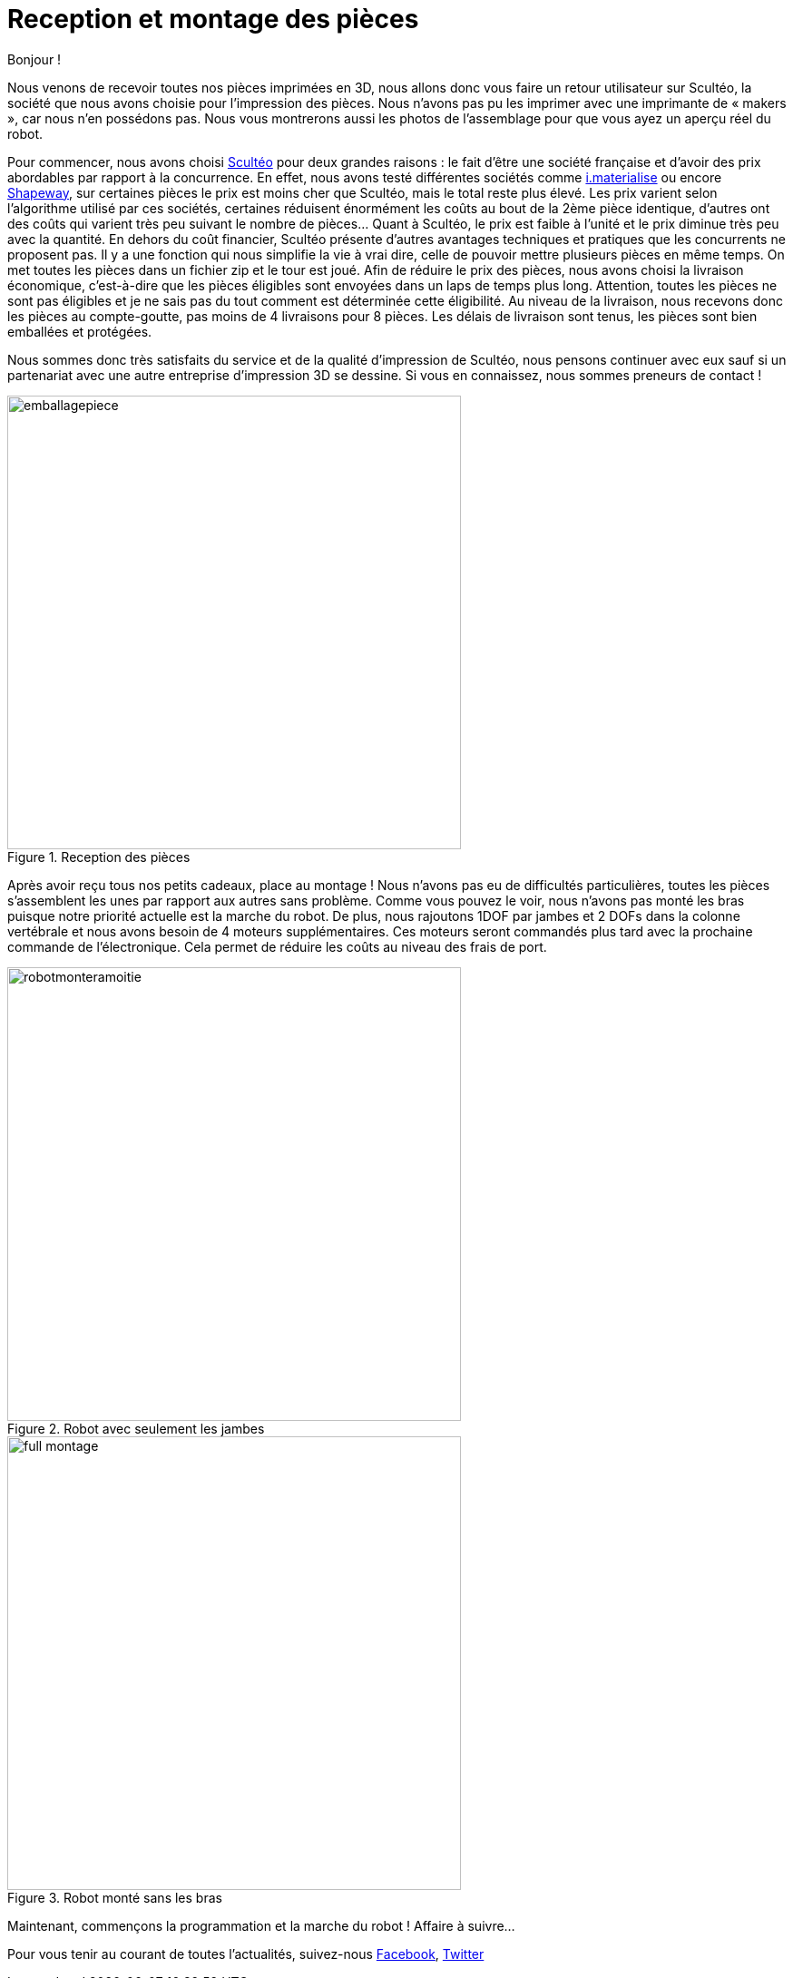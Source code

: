 = Reception et montage des pièces

:published_at: 2015-04-20
:hp-tags: V0, Mécanique, achat
:hp-image: covers/full_montage.jpg



Bonjour !

Nous venons de recevoir toutes nos pièces imprimées en 3D, nous allons donc vous faire un retour utilisateur sur Scultéo, la société que nous avons choisie pour l’impression des pièces. Nous n’avons pas pu les imprimer avec une imprimante de « makers », car nous n’en possédons pas. Nous vous montrerons aussi les photos de l’assemblage pour que vous ayez un aperçu réel du robot.

Pour commencer, nous avons choisi http://www.sculpteo.com/fr/[Scultéo] pour deux grandes raisons : le fait d’être une société française et d’avoir des prix abordables par rapport à la concurrence. En effet, nous avons testé différentes sociétés comme http://i.materialise.com[i.materialise] ou encore http://www.shapeways.com[Shapeway], sur certaines pièces le prix est moins cher que Scultéo, mais le total reste plus élevé. Les prix varient selon l’algorithme utilisé par ces sociétés, certaines réduisent énormément les coûts au bout de la 2ème pièce identique, d’autres ont des coûts qui varient très peu suivant le nombre de pièces... Quant à Scultéo, le prix est faible à l’unité et le prix diminue très peu avec la quantité. En dehors du coût financier,  Scultéo présente d’autres avantages techniques et pratiques que les concurrents ne proposent pas. Il y a une fonction qui nous simplifie la vie à vrai dire, celle de pouvoir mettre plusieurs pièces en même temps. On met toutes les pièces dans un fichier zip et le tour est joué. Afin de réduire le prix des pièces, nous avons choisi la livraison économique, c’est-à-dire que les pièces éligibles sont envoyées dans un laps de temps plus long. Attention, toutes les pièces ne sont pas éligibles et je ne sais pas du tout comment est déterminée cette éligibilité. Au niveau de la livraison, nous recevons donc les pièces au compte-goutte, pas moins de 4 livraisons pour 8 pièces. Les délais de livraison sont tenus, les pièces sont bien emballées et protégées. 

Nous sommes donc très satisfaits du service et de la qualité d’impression de Scultéo, nous pensons continuer avec eux sauf si un partenariat avec une autre entreprise d’impression 3D se dessine. Si vous en connaissez, nous sommes preneurs de contact !

image::emballagepiece.JPG[title="Reception des pièces", width="500"] 


Après avoir reçu tous nos petits cadeaux, place au montage ! Nous n’avons pas eu de difficultés particulières, toutes les pièces s’assemblent les unes par rapport aux autres sans problème. Comme vous pouvez le voir, nous n’avons pas monté les bras puisque notre priorité actuelle est la marche du robot.  De plus, nous rajoutons 1DOF par jambes et 2 DOFs dans la colonne vertébrale et nous avons besoin de 4 moteurs supplémentaires. Ces moteurs seront commandés plus tard avec la prochaine commande de l’électronique. Cela permet de réduire les coûts au niveau des frais de port.

image::robotmonteramoitie.JPG[title="Robot avec seulement les jambes", width="500"] 

image::full_montage.jpg[title="Robot monté sans les bras", width="500"]


Maintenant, commençons la programmation et la marche du robot ! Affaire à suivre…


Pour vous tenir au courant de toutes l'actualités, suivez-nous https://www.facebook.com/pages/Fendi-project/423401127832644[Facebook], https://twitter.com/fendiproject[Twitter]